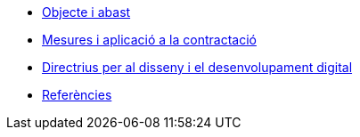 * xref:aim-and-scope.adoc[Objecte i abast]
* xref:guidelines.adoc[Mesures i aplicació a la contractació]
* xref:principles.adoc[Directrius per al disseny i el desenvolupament digital]
* xref:references.adoc[Referències]
// * xref:glossari:ROOT:glossari.adoc[Glossari]
